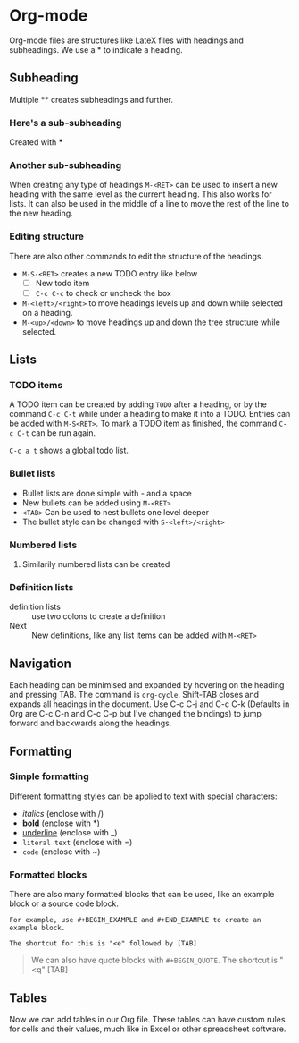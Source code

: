 * Org-mode
Org-mode files are structures like LateX files with headings and subheadings. We use a * to indicate a heading.

** Subheading
Multiple ** creates subheadings and further.

*** Here's a sub-subheading
Created with ***

*** Another sub-subheading
When creating any type of headings ~M-<RET>~ can be used to insert a new heading with the same level as the current heading. This also works for lists. It can also be used in the middle of a line to move the rest of the line to the new heading. 

*** Editing structure
There are also other commands to edit the structure of the headings. 
- ~M-S-<RET>~ creates a new TODO entry like below
  - [ ] New todo item
  - [ ] ~C-c C-c~ to check or uncheck the box
- ~M-<left>/<right>~ to move headings levels up and down while selected on a heading.
- ~M-<up>/<down>~ to move headings up and down the tree structure while selected.


** Lists
*** TODO items
A TODO item can be created by adding ~TODO~ after a heading, or by the command ~C-c C-t~ while under a heading to make it into a TODO. Entries can be added with ~M-S<RET>~. To mark a TODO item as finished, the command ~C-c C-t~ can be run again. 

~C-c a t~ shows a global todo list.

*** Bullet lists
- Bullet lists are done simple with - and a space
- New bullets can be added using ~M-<RET>~
- ~<TAB>~ Can be used to nest bullets one level deeper
- The bullet style can be changed with ~S-<left>/<right>~

*** Numbered lists
1) Similarily numbered lists can be created


*** Definition lists
- definition lists :: use two colons to create a definition
- Next :: New definitions, like any list items can be added with ~M-<RET>~

** Navigation
Each heading can be minimised and expanded by hovering on the heading and pressing TAB. The command is ~org-cycle~. Shift-TAB closes and expands all headings in the document. Use C-c C-j and C-c C-k (Defaults in Org are C-c C-n and C-c C-p but I've changed the bindings) to jump forward and backwards along the headings.

** Formatting
*** Simple formatting
Different formatting styles can be applied to text with special characters:
- /italics/ (enclose with /)
- *bold* (enclose with *)
- _underline_ (enclose with _)
- =literal text= (enclose with =)
- ~code~ (enclose with ~)

*** Formatted blocks
There are also many formatted blocks that can be used, like an example block or a source code block.

#+BEGIN_EXAMPLE
For example, use #+BEGIN_EXAMPLE and #+END_EXAMPLE to create an example block.

The shortcut for this is "<e" followed by [TAB]
#+END_EXAMPLE


#+BEGIN_QUOTE
We can also have quote blocks with ~#+BEGIN_QUOTE~. The shortcut is "<q" [TAB]
#+END_QUOTE


** Tables
Now we can add tables in our Org file. These tables can have custom rules for cells and their values, much like in Excel or other spreadsheet software. 
